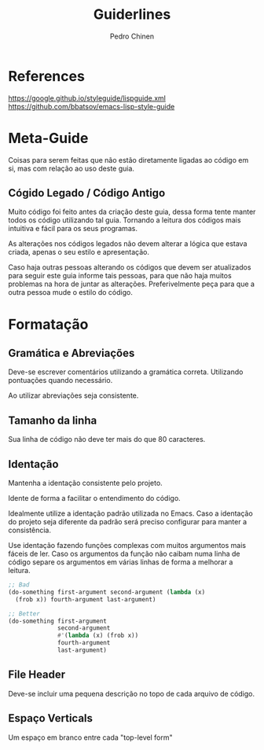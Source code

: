 #+TITLE:        Guiderlines
#+AUTHOR:       Pedro Chinen
#+EMAIL:        ph.u.chinen@gmail.com
#+DATE-CREATED: [2018-01-13 Sat]
#+DATE-UPDATED: [2018-01-14 Sun]

* References
https://google.github.io/styleguide/lispguide.xml
https://github.com/bbatsov/emacs-lisp-style-guide

* Meta-Guide
:PROPERTIES:
:ID:       649c41ac-40d1-46ff-8d91-74d43bccbb75
:END:

Coisas para serem feitas que não estão diretamente ligadas ao código
em si, mas com relação ao uso deste guia.

** Cógido Legado / Código Antigo
:PROPERTIES:
:ID:       3700fb21-ac05-4a76-86a7-3a90d3b204bb
:END:

Muito código foi feito antes da criação deste guia, dessa forma tente
manter todos os código utilizando tal guia. Tornando a leitura dos
códigos mais intuitiva e fácil para os seus programas.

As alterações nos códigos legados não devem alterar a lógica que
estava criada, apenas o seu estilo e apresentação.

Caso haja outras pessoas alterando os códigos que devem ser
atualizados para seguir este guia informe tais pessoas, para que não
haja muitos problemas na hora de juntar as alterações. Preferivelmente
peça para que a outra pessoa mude o estilo do código.

* Formatação

** Gramática e Abreviações
:PROPERTIES:
:ID:       2c2b4fb7-76c9-4bdb-bf14-11b84220691d
:END:

Deve-se escrever comentários utilizando a gramática
correta. Utilizando pontuações quando necessário.

Ao utilizar abreviações seja consistente.

** Tamanho da linha
:PROPERTIES:
:ID:       7beb3f56-c6fc-43d6-a68f-abd2237b0485
:END:

Sua linha de código não deve ter mais do que 80 caracteres.

** Identação
:PROPERTIES:
:ID:       2b923221-59d0-4a8d-8ff3-50c98c9eb597
:END:

Mantenha a identação consistente pelo projeto.

Idente de forma a facilitar o entendimento do código.

Idealmente utilize a identação padrão utilizada no Emacs. Caso a
identação do projeto seja diferente da padrão será preciso configurar
para manter a consistência.

Use identação fazendo funções complexas com muitos argumentos mais
fáceis de ler. Caso os argumentos da função não caibam numa linha de
código separe os argumentos em várias linhas de forma a melhorar a
leitura.

#+begin_src emacs-lisp
  ;; Bad
  (do-something first-argument second-argument (lambda (x)
    (frob x)) fourth-argument last-argument)

  ;; Better
  (do-something first-argument
                second-argument
                #'(lambda (x) (frob x))
                fourth-argument
                last-argument)
#+end_src

** File Header
:PROPERTIES:
:ID:       21d0532a-1849-4918-9b2c-bd8b25244656
:END:

Deve-se incluir uma pequena descrição no topo de cada arquivo de código.

** Espaço Verticals
:PROPERTIES:
:ID:       0a8e0812-2440-4a0b-9e21-553af26c502d
:END:

Um espaço em branco entre cada "top-level form"
